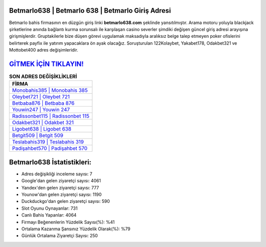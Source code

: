 ﻿Betmarlo638 | Betmarlo 638 | Betmarlo Giriş Adresi
===================================

.. image:: images/betmarlo-giris.jpg
   :width: 600
   
Betmarlo bahis firmasının en düzgün giriş linki **betmarlo638.com** şeklinde yansıtılmıştır. Arama motoru yoluyla blackjack şirketlerine anında bağlantı kurma sorunsalı ile karşılaşan casino severler şimdiki değişen güncel giriş adresi arayışına girişmişlerdir. Gruptakilerle bize düşen görevi uygulamak maksadıyla aralıksız belge talep etmeyen poker ofislerini belirterek payfix ile yatırım yapacaklara ön ayak olacağız. Soruşturulan 122Kolaybet, Yakabet178, Odakbet321 ve Mottobet400 adres değişimleridir.

`GİTMEK İÇİN TIKLAYIN! <https://urlday.cc/git>`_
==============

.. list-table:: **SON ADRES DEĞİŞİKLİKLERİ**
   :widths: 100
   :header-rows: 1

   * - FİRMA
   * - `Monobahis385 | Monobahis 385 <monobahis385-monobahis-385-monobahis-giris-adresi.html>`_
   * - `Oleybet721 | Oleybet 721 <oleybet721-oleybet-721-oleybet-giris-adresi.html>`_
   * - `Betbaba876 | Betbaba 876 <betbaba876-betbaba-876-betbaba-giris-adresi.html>`_	 
   * - `Youwin247 | Youwin 247 <youwin247-youwin-247-youwin-giris-adresi.html>`_	 
   * - `Radissonbet115 | Radissonbet 115 <radissonbet115-radissonbet-115-radissonbet-giris-adresi.html>`_ 
   * - `Odakbet321 | Odakbet 321 <odakbet321-odakbet-321-odakbet-giris-adresi.html>`_
   * - `Ligobet638 | Ligobet 638 <ligobet638-ligobet-638-ligobet-giris-adresi.html>`_	 
   * - `Betgit509 | Betgit 509 <betgit509-betgit-509-betgit-giris-adresi.html>`_
   * - `Teslabahis319 | Teslabahis 319 <teslabahis319-teslabahis-319-teslabahis-giris-adresi.html>`_
   * - `Padişahbet570 | Padişahbet 570 <padisahbet570-padisahbet-570-padisahbet-giris-adresi.html>`_
	 
Betmarlo638 İstatistikleri:
===================================	 
* Adres değişikliği inceleme sayısı: 7
* Google'dan gelen ziyaretçi sayısı: 4061
* Yandex'den gelen ziyaretçi sayısı: 777
* Younow'dan gelen ziyaretçi sayısı: 1190
* Duckduckgo'dan gelen ziyaretçi sayısı: 590
* Slot Oyunu Oynayanlar: 731
* Canlı Bahis Yapanlar: 4064
* Firmayı Beğenenlerin Yüzdelik Sayısı(%): %41
* Ortalama Kazanma Şansınız Yüzdelik Olarak(%): %79
* Günlük Ortalama Ziyaretçi Sayısı: 250
